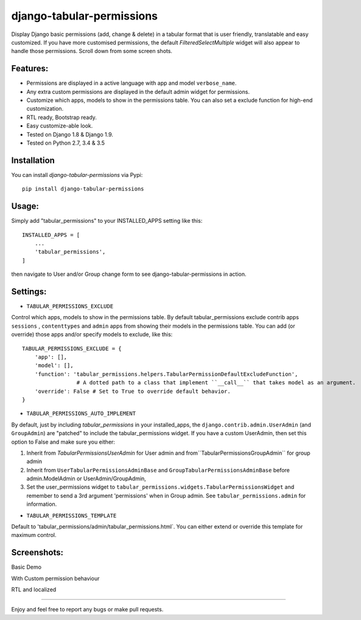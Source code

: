 django-tabular-permissions
##########################
Display Django basic permissions (add, change & delete) in a tabular format that is user friendly, translatable and easy customized.
If you have more customised permissions, the default `FilteredSelectMultiple` widget will also appear to handle those permissions.
Scroll down from some screen shots.

Features:
---------
* Permissions are displayed in a active language with app and model ``verbose_name``.
* Any extra custom permissions are displayed in the default admin widget for permissions.
* Customize which apps, models to show in the permissions table. You can also set a exclude function for high-end customization.
* RTL ready, Bootstrap ready.
* Easy customize-able look.
* Tested on Django 1.8 & Django 1.9.
* Tested on Python 2.7, 3.4 & 3.5
.. image:: https://travis-ci.org/RamezIssac/django-tabular-permissions.svg?branch=master
    :target: https://travis-ci.org/RamezIssac/django-tabular-permissions


Installation
------------
You can install `django-tabular-permissions` via Pypi::

    pip install django-tabular-permissions

Usage:
------
Simply add "tabular_permissions" to your INSTALLED_APPS setting like this::

    INSTALLED_APPS = [
        ...
        'tabular_permissions',
    ]

then navigate to User and/or Group change form to see django-tabular-permissions in action.

Settings:
---------

* ``TABULAR_PERMISSIONS_EXCLUDE``

Control which apps, models to show in the permissions table.
By default tabular_permissions exclude contrib apps ``sessions`` , ``contenttypes`` and ``admin`` apps from 
showing their models in the permissions table.
You can add (or override) those apps and/or specify models to exclude, like this::

    TABULAR_PERMISSIONS_EXCLUDE = {
        'app': [],
        'model': [],
        'function': 'tabular_permissions.helpers.TabularPermissionDefaultExcludeFunction', 
                     # A dotted path to a class that implement ``__call__`` that takes model as an argument.
        'override': False # Set to True to override default behavior.
    }    


* ``TABULAR_PERMISSIONS_AUTO_IMPLEMENT``

By default, just by including `tabular_permissions` in your installed_apps, the ``django.contrib.admin.UserAdmin`` (and ``GroupAdmin``) are "patched" to include the tabular_permissions widget.
If you have a custom UserAdmin, then set this option to False and make sure you either:

1. Inherit from `TabularPermissionsUserAdmin` for User admin and from``TabularPermissionsGroupAdmin`` for group admin
2. Inherit from ``UserTabularPermissionsAdminBase`` and ``GroupTabularPermissionsAdminBase`` before admin.ModelAdmin or UserAdmin/GroupAdmin,
3. Set the user_permissions widget to ``tabular_permissions.widgets.TabularPermissionsWidget`` and remember to send a 3rd argument 'permissions' when in Group admin. See ``tabular_permissions.admin`` for information.


* ``TABULAR_PERMISSIONS_TEMPLATE``

Default to 'tabular_permissions/admin/tabular_permissions.html`.
You can either extend or override this template for maximum control.

Screenshots:
------------
Basic Demo

.. image:: http://i.imgsafe.org/2559bdc.jpeg
    :target: http://i.imgsafe.org/2559bdc.jpeg
    :alt: Basic demo

With Custom permission behaviour

.. image:: http://i.imgsafe.org/287d9fd.jpeg
    :target: http://i.imgsafe.org/287d9fd.jpeg
    :alt: With Custom permission behaviour

RTL and localized

.. image:: http://i.imgsafe.org/4892b01.jpeg
    :target: http://i.imgsafe.org/4892b01.jpeg
    :alt: RTL and localized

-------

Enjoy and feel free to report any bugs or make pull requests.